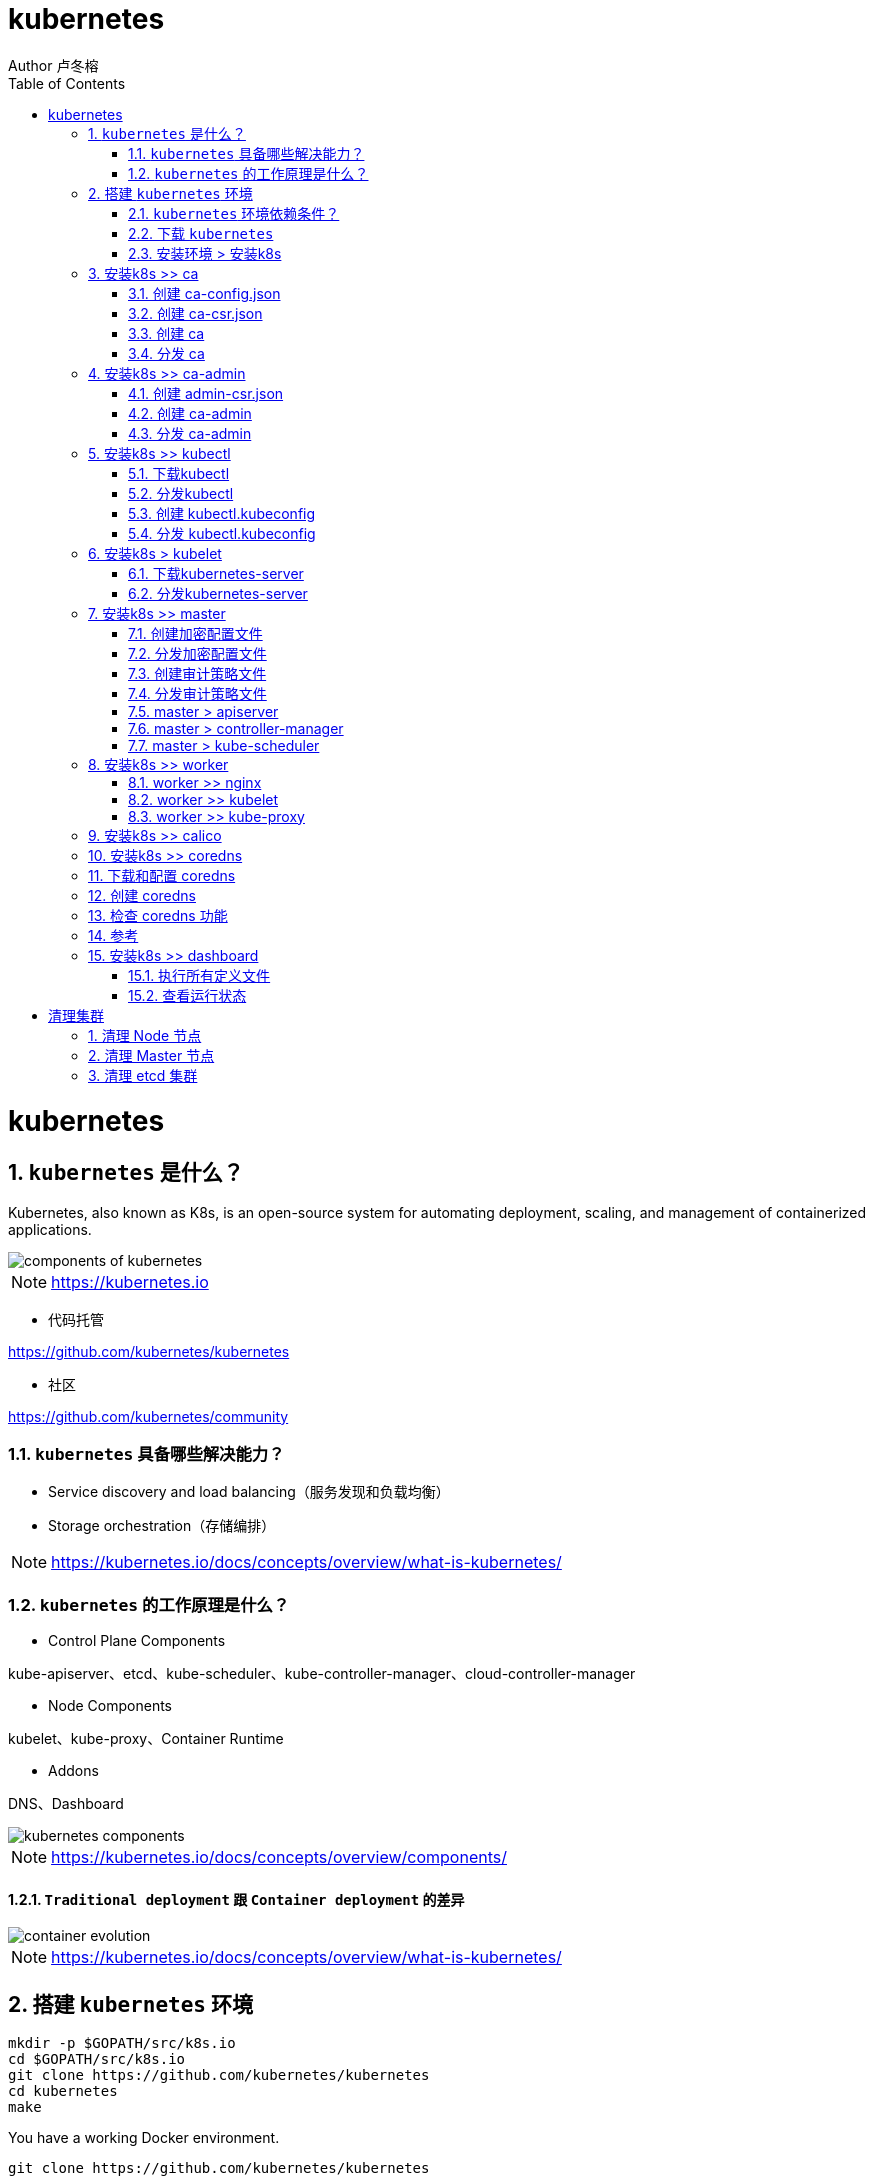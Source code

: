 = kubernetes
Author 卢冬榕
:doctype: article
:encoding: utf-8
:lang: en
:toc: left
:numbered:


= kubernetes

== `kubernetes` 是什么？

Kubernetes, also known as K8s, is an open-source system for automating deployment, scaling, and management of containerized applications.

image::./README/components-of-kubernetes.png[align="center"]

[NOTE]
====
https://kubernetes.io
====

- 代码托管

https://github.com/kubernetes/kubernetes

- 社区

https://github.com/kubernetes/community

=== `kubernetes` 具备哪些解决能力？

- Service discovery and load balancing（服务发现和负载均衡）
- Storage orchestration（存储编排）

[NOTE]
====
https://kubernetes.io/docs/concepts/overview/what-is-kubernetes/
====

=== `kubernetes` 的工作原理是什么？

- Control Plane Components

kube-apiserver、etcd、kube-scheduler、kube-controller-manager、cloud-controller-manager

- Node Components

kubelet、kube-proxy、Container Runtime

- Addons

DNS、Dashboard

image::./README/kubernetes-components.png[align="center"]

[NOTE]
====
https://kubernetes.io/docs/concepts/overview/components/
====

==== `Traditional deployment` 跟 `Container deployment` 的差异

image::./README/container_evolution.png[align="center"]

[NOTE]
====
https://kubernetes.io/docs/concepts/overview/what-is-kubernetes/
====

== 搭建 `kubernetes` 环境

```
mkdir -p $GOPATH/src/k8s.io
cd $GOPATH/src/k8s.io
git clone https://github.com/kubernetes/kubernetes
cd kubernetes
make
```

You have a working Docker environment.

```
git clone https://github.com/kubernetes/kubernetes
cd kubernetes
make quick-release
```

=== `kubernetes` 环境依赖条件？

- ansible

https://faun.pub/how-to-create-your-own-kubernetes-cluster-using-ansible-7c6b5c031a5d

==== 关闭 `os` 的 firewall

```
sudo apt-get install ufw
sudo ufw disable
```

==== 关闭 `os` 的 swap

否则kubelet 会启动失败(可以设置 kubelet 启动参数 --fail-swap-on 为 false 关闭 swap 检查)

```
swapoff -a
sed -i '/ swap / s/^\(.*\)$/#\1/g' /etc/fstab
```

==== 关闭 `os` 的 SELinux

否则 kubelet 挂载目录时可能报错 `Permission denied`

```
setenforce 0
```

==== 集群规划

[source,]
----
n31：192.168.41.31 > docker/etcd/k8s-work/k8s-master
n32：192.168.41.32 > docker/etcd/k8s-work/k8s-master
n33：192.168.41.33 > docker/etcd/k8s-work/k8s-master
n34：192.168.41.34 > docker/etcd/k8s-work
n35：192.168.41.35 > docker/etcd/k8s-work
----

==== 安装依赖软件

- 安装docker
- 安装etcd

=== 下载 `kubernetes`

image::./README/202005230951.gif[align="center"]

### 安装环境 > 安装k8s

```bash
mkdir -p /opt/n5/k8s/bin && mkdir -p /opt/n5/k8s/work
cd /opt/n5/k8s/bin
cat > k8s.environment.sh <<EOF
#!/usr/bin/bash

# 生成 EncryptionConfig 所需的加密 key
# echo $(head -c 32 /dev/urandom | base64)
export ENCRYPTION_KEY=DK7Piib1/ihpZe7uuaY+fRjlJdYS2+qEy5Ig1nvnA5c=

# 集群各机器 IP 数组
export NODE_IPS=(192.168.41.31 192.168.41.32 192.168.41.33 192.168.41.34 192.168.41.35)

# 集群各 IP 对应的主机名数组
export NODE_NAMES=(n31 n32 n33 n34 n35)

# etcd > 集群服务地址列表
export ETCD_ENDPOINTS="https://192.168.41.31:2379,https://192.168.41.32:2379,https://192.168.41.33:2379,https://192.168.41.34:2379,https://192.168.41.35:2379"

# etcd > CA证书
export ETCD_CA_CACERT="/etc/cert/n5/ca.pem"
export ETCD_CA_CACERT_KEY="/etc/cert/n5/ca-key.pem"
export ETCD_CA_CERT="/etc/cert/n5/n5.pem"
export ETCD_CA_KEY="/etc/cert/n5/n5-key.pem"

# k8s > CA证书
export K8S_CA_CN="admin"
export K8S_CA_CACERT="/etc/kubernetes/cert/ca.pem"
export K8S_CA_CACERT_KEY="/etc/kubernetes/cert/ca-key.pem"
export K8S_CA_CERT="/etc/kubernetes/cert/admin.pem"
export K8S_CA_KEY="/etc/kubernetes/cert/admin-key.pem"

# kube-apiserver 的反向代理(kube-nginx)地址端口
export KUBE_APISERVER="https://127.0.0.1:8448"

# 节点间互联网络接口名称
export IFACE="enp3s0"

# k8s
export K8S_BIN_DIR="/opt/n5/k8s/bin"

# k8s 各组件数据目录
export K8S_DIR="/opt/n5/k8s/bin/data/k8s"

## DOCKER_DIR 和 CONTAINERD_DIR 二选一
# docker 数据目录
export DOCKER_DIR="/opt/n5/k8s/bin/data/docker"

# containerd 数据目录
export CONTAINERD_DIR="/opt/n5/k8s/bin/data/containerd"

## 以下参数一般不需要修改

# TLS Bootstrapping 使用的 Token
# 可以使用命令 head -c 16 /dev/urandom | od -An -t x | tr -d ' ' 生成
BOOTSTRAP_TOKEN="41f7e4ba8b7be874fcff18bf5cf41a7c"

# 最好使用 当前未用的网段 来定义服务网段和 Pod 网段

# 服务网段，部署前路由不可达，部署后集群内路由可达(kube-proxy 保证)
SERVICE_CIDR="10.254.0.0/16"

# Pod 网段，建议 /16 段地址，部署前路由不可达，部署后集群内路由可达(flanneld 保证)
CLUSTER_CIDR="172.30.0.0/16"

# 服务端口范围 (NodePort Range)
export NODE_PORT_RANGE="30000-32767"

# kubernetes 服务 IP (一般是 SERVICE_CIDR 中第一个IP)
export CLUSTER_KUBERNETES_SVC_IP="10.254.0.1"

# 集群 DNS 服务 IP (从 SERVICE_CIDR 中预分配)
export CLUSTER_DNS_SVC_IP="10.254.0.2"

# 集群 DNS 域名（末尾不带点号）
export CLUSTER_DNS_DOMAIN="cluster.local"

# 将二进制目录加到 PATH 中
export PATH=/opt/n5/k8s/bin:$PATH
EOF
source /opt/n5/k8s/bin/k8s.environment.sh
```



## 安装k8s >> ca

### 创建 ca-config.json

```bash
cd /opt/n5/k8s/work
cat > ca-config.json <<EOF
{
  "signing": {
    "default": {
      "expiry": "87600h"
    },
    "profiles": {
      "kubernetes": {
        "usages": [
            "signing",
            "key encipherment",
            "server auth",
            "client auth"
        ],
        "expiry": "876000h"
      }
    }
  }
}
EOF
```



### 创建 ca-csr.json

```bash
cd /opt/n5/k8s/work
cat > ca-csr.json <<EOF
{
  "CN": "kubernetes-ca",
  "key": {
    "algo": "rsa",
    "size": 2048
  },
  "names": [
    {
      "C": "CN",
      "ST": "BeiJing",
      "L": "BeiJing",
      "O": "k8s",
      "OU": "opsnull"
    }
  ],
  "ca": {
    "expiry": "876000h"
 }
}
EOF
```



### 创建 ca

```bash
cd /opt/n5/k8s/work
/opt/n5/cfssl/bin/cfssl gencert -initca ca-csr.json | /opt/n5/cfssl/bin/cfssljson -bare ca
ls ca*
```



### 分发 ca

```bash
cd /opt/n5/k8s/work
source /opt/n5/k8s/bin/k8s.environment.sh
for node_ip in ${NODE_IPS[@]}
  do
    echo ">>> ${node_ip}"
    ssh root@${node_ip} "mkdir -p /etc/kubernetes/cert"
    scp ca*.pem ca-config.json root@${node_ip}:/etc/kubernetes/cert
  done
```



## 安装k8s >> ca-admin

### 创建 admin-csr.json

```bash
cd /opt/n5/k8s/work
cat > admin-csr.json <<EOF
{
  "CN": "admin",
  "hosts": [
    "127.0.0.1",
    "192.168.41.31",
    "192.168.41.32",
    "192.168.41.33",
    "192.168.41.34",
    "192.168.41.35"
  ],
  "key": {
    "algo": "rsa",
    "size": 2048
  },
  "names": [
    {
      "C": "CN",
      "ST": "BeiJing",
      "L": "BeiJing",
      "O": "system:masters",
      "OU": "opsnull"
    }
  ]
}
EOF
```



### 创建 ca-admin

```bash
cd /opt/n5/k8s/work
/opt/n5/cfssl/bin/cfssl gencert -ca=ca.pem \
  -ca-key=ca-key.pem \
  -config=ca-config.json \
  -profile=kubernetes admin-csr.json | /opt/n5/cfssl/bin/cfssljson -bare admin
ls admin*
```



### 分发 ca-admin

```bash
cd /opt/n5/k8s/work
source /opt/n5/k8s/bin/k8s.environment.sh
for node_ip in ${NODE_IPS[@]}
  do
    echo ">>> ${node_ip}"
    ssh root@${node_ip} "mkdir -p /etc/kubernetes/cert"
    scp admin*.pem admin-csr.json root@${node_ip}:/etc/kubernetes/cert
  done
```



## 安装k8s >> kubectl

### 下载kubectl

```bash
cd /opt/n5/k8s/work
wget https://dl.k8s.io/v1.16.6/kubernetes-client-linux-amd64.tar.gz
tar -xzvf kubernetes-client-linux-amd64.tar.gz
```



### 分发kubectl

```bash
cd /opt/n5/k8s/work
source /opt/n5/k8s/bin/k8s.environment.sh
for node_ip in ${NODE_IPS[@]}
  do
    echo ">>> ${node_ip}"
    ssh root@${node_ip} "[ -d ${K8S_BIN_DIR} ] && echo ok || mkdir -p ${K8S_BIN_DIR}"
    scp kubernetes/client/bin/kubectl root@${node_ip}:${K8S_BIN_DIR}
    ssh root@${node_ip} "chmod +x ${K8S_BIN_DIR}/*"
  doneF
```



### 创建 kubectl.kubeconfig

```bash
cd /opt/n5/k8s/work
source /opt/n5/k8s/bin/k8s.environment.sh

# 设置集群参数
kubectl config set-cluster kubernetes \
  --certificate-authority=${K8S_CA_CACERT} \
  --embed-certs=true \
  --server=https://${NODE_IPS[0]}:6443 \
  --kubeconfig=kubectl.kubeconfig

# 设置客户端认证参数
kubectl config set-credentials admin \
  --client-certificate=${K8S_CA_CERT} \
  --client-key=${K8S_CA_KEY} \
  --embed-certs=true \
  --kubeconfig=kubectl.kubeconfig

# 设置上下文参数
kubectl config set-context kubernetes \
  --cluster=kubernetes \
  --user=admin \
  --kubeconfig=kubectl.kubeconfig

# 设置默认上下文
kubectl config use-context kubernetes --kubeconfig=kubectl.kubeconfig
```



### 分发 kubectl.kubeconfig

```bash
cd /opt/n5/k8s/work
source /opt/n5/k8s/bin/k8s.environment.sh
for node_ip in ${NODE_IPS[@]}
  do
    echo ">>> ${node_ip}"
    ssh root@${node_ip} "mkdir -p ~/.kube"
    scp kubectl.kubeconfig root@${node_ip}:~/.kube/config
  done
```



## 安装k8s > kubelet

### 下载kubernetes-server

```bash
cd /opt/n5/k8s/work
wget https://dl.k8s.io/v1.16.6/kubernetes-server-linux-amd64.tar.gz
tar -xzvf kubernetes-server-linux-amd64.tar.gz
cd kubernetes
tar -xzvf  kubernetes-src.tar.gz
```



### 分发kubernetes-server

```bash
cd /opt/n5/k8s/work
source /opt/n5/k8s/bin/k8s.environment.sh
for node_ip in ${NODE_IPS[@]}
  do
    echo ">>> ${node_ip}"
    scp kubernetes/server/bin/{apiextensions-apiserver,kube-apiserver,kube-controller-manager,kube-proxy,kube-scheduler,kubeadm,kubectl,kubelet,mounter} root@${node_ip}:${K8S_BIN_DIR}
    ssh root@${node_ip} "chmod +x ${K8S_BIN_DIR}/*"
  done
```



## 安装k8s >> master

### 创建加密配置文件

```bash
cd /opt/n5/k8s/work
source /opt/n5/k8s/bin/k8s.environment.sh
cat > encryption-config.yaml <<EOF
kind: EncryptionConfig
apiVersion: v1
resources:
  - resources:
      - secrets
    providers:
      - aescbc:
          keys:
            - name: key1
              secret: '${ENCRYPTION_KEY}'
      - identity: {}
EOF
```



### 分发加密配置文件

```bash
cd /opt/n5/k8s/work
source /opt/n5/k8s/bin/k8s.environment.sh
for node_ip in ${NODE_IPS[@]}
  do
    echo ">>> ${node_ip}"
    ssh root@${node_ip} "[ -d /etc/kubernetes ] && echo ok || mkdir -p /etc/kubernetes"
    scp encryption-config.yaml root@${node_ip}:/etc/kubernetes
  done
```



### 创建审计策略文件

```bash
cd /opt/n5/k8s/work
source /opt/n5/k8s/bin/k8s.environment.sh
cat > audit-policy.yaml <<EOF
apiVersion: audit.k8s.io/v1beta1
kind: Policy
rules:
  # The following requests were manually identified as high-volume and low-risk, so drop them.
  - level: None
    resources:
      - group: ""
        resources:
          - endpoints
          - services
          - services/status
    users:
      - 'system:kube-proxy'
    verbs:
      - watch

  - level: None
    resources:
      - group: ""
        resources:
          - nodes
          - nodes/status
    userGroups:
      - 'system:nodes'
    verbs:
      - get

  - level: None
    namespaces:
      - kube-system
    resources:
      - group: ""
        resources:
          - endpoints
    users:
      - 'system:kube-controller-manager'
      - 'system:kube-scheduler'
      - 'system:serviceaccount:kube-system:endpoint-controller'
    verbs:
      - get
      - update

  - level: None
    resources:
      - group: ""
        resources:
          - namespaces
          - namespaces/status
          - namespaces/finalize
    users:
      - 'system:apiserver'
    verbs:
      - get

  # Don't log HPA fetching metrics.
  - level: None
    resources:
      - group: metrics.k8s.io
    users:
      - 'system:kube-controller-manager'
    verbs:
      - get
      - list

  # Don't log these read-only URLs.
  - level: None
    nonResourceURLs:
      - '/healthz*'
      - /version
      - '/swagger*'

  # Don't log events requests.
  - level: None
    resources:
      - group: ""
        resources:
          - events

  # node and pod status calls from nodes are high-volume and can be large, don't log responses
  # for expected updates from nodes
  - level: Request
    omitStages:
      - RequestReceived
    resources:
      - group: ""
        resources:
          - nodes/status
          - pods/status
    users:
      - kubelet
      - 'system:node-problem-detector'
      - 'system:serviceaccount:kube-system:node-problem-detector'
    verbs:
      - update
      - patch

  - level: Request
    omitStages:
      - RequestReceived
    resources:
      - group: ""
        resources:
          - nodes/status
          - pods/status
    userGroups:
      - 'system:nodes'
    verbs:
      - update
      - patch

  # deletecollection calls can be large, don't log responses for expected namespace deletions
  - level: Request
    omitStages:
      - RequestReceived
    users:
      - 'system:serviceaccount:kube-system:namespace-controller'
    verbs:
      - deletecollection

  # Secrets, ConfigMaps, and TokenReviews can contain sensitive & binary data,
  # so only log at the Metadata level.
  - level: Metadata
    omitStages:
      - RequestReceived
    resources:
      - group: ""
        resources:
          - secrets
          - configmaps
      - group: authentication.k8s.io
        resources:
          - tokenreviews
  # Get repsonses can be large; skip them.
  - level: Request
    omitStages:
      - RequestReceived
    resources:
      - group: ""
      - group: admissionregistration.k8s.io
      - group: apiextensions.k8s.io
      - group: apiregistration.k8s.io
      - group: apps
      - group: authentication.k8s.io
      - group: authorization.k8s.io
      - group: autoscaling
      - group: batch
      - group: certificates.k8s.io
      - group: extensions
      - group: metrics.k8s.io
      - group: networking.k8s.io
      - group: policy
      - group: rbac.authorization.k8s.io
      - group: scheduling.k8s.io
      - group: settings.k8s.io
      - group: storage.k8s.io
    verbs:
      - get
      - list
      - watch

  # Default level for known APIs
  - level: RequestResponse
    omitStages:
      - RequestReceived
    resources:
      - group: ""
      - group: admissionregistration.k8s.io
      - group: apiextensions.k8s.io
      - group: apiregistration.k8s.io
      - group: apps
      - group: authentication.k8s.io
      - group: authorization.k8s.io
      - group: autoscaling
      - group: batch
      - group: certificates.k8s.io
      - group: extensions
      - group: metrics.k8s.io
      - group: networking.k8s.io
      - group: policy
      - group: rbac.authorization.k8s.io
      - group: scheduling.k8s.io
      - group: settings.k8s.io
      - group: storage.k8s.io
      
  # Default level for all other requests.
  - level: Metadata
    omitStages:
      - RequestReceived
EOF
```



### 分发审计策略文件

```bash
cd /opt/n5/k8s/work
source /opt/n5/k8s/bin/k8s.environment.sh
for node_ip in ${NODE_IPS[@]}
  do
    echo ">>> ${node_ip}"
    ssh root@${node_ip} "[ -d /etc/kubernetes ] && echo ok || mkdir -p /etc/kubernetes"
    scp audit-policy.yaml root@${node_ip}:/etc/kubernetes/audit-policy.yaml
  done
```



### master > apiserver

#### 创建 systemd unit 模板文件

```bash
cd /opt/n5/k8s/work
source /opt/n5/k8s/bin/k8s.environment.sh
cat > kube-apiserver.service.template <<EOF
[Unit]
Description=Kubernetes API Server
Documentation=https://github.com/GoogleCloudPlatform/kubernetes
After=network.target

[Service]
WorkingDirectory=${K8S_DIR}/kube-apiserver
ExecStart=${K8S_BIN_DIR}/kube-apiserver \\
  --advertise-address=##NODE_IP## \\
  --default-not-ready-toleration-seconds=360 \\
  --default-unreachable-toleration-seconds=360 \\
  --feature-gates=DynamicAuditing=true \\
  --max-mutating-requests-inflight=2000 \\
  --max-requests-inflight=4000 \\
  --default-watch-cache-size=200 \\
  --delete-collection-workers=2 \\
  --encryption-provider-config=/etc/kubernetes/encryption-config.yaml \\
  --etcd-cafile=${ETCD_CA_CACERT} \\
  --etcd-certfile=${ETCD_CA_CERT} \\
  --etcd-keyfile=${ETCD_CA_KEY} \\
  --etcd-servers=${ETCD_ENDPOINTS} \\
  --bind-address=##NODE_IP## \\
  --secure-port=6443 \\
  --tls-cert-file=${K8S_CA_CERT} \\
  --tls-private-key-file=${K8S_CA_KEY} \\
  --insecure-port=0 \\
  --audit-dynamic-configuration \\
  --audit-log-maxage=15 \\
  --audit-log-maxbackup=3 \\
  --audit-log-maxsize=100 \\
  --audit-log-truncate-enabled \\
  --audit-log-path=${K8S_DIR}/kube-apiserver/audit.log \\
  --audit-policy-file=/etc/kubernetes/audit-policy.yaml \\
  --profiling \\
  --anonymous-auth=false \\
  --client-ca-file=${K8S_CA_CACERT} \\
  --enable-bootstrap-token-auth \\
  --requestheader-allowed-names=${K8S_CA_CN} \\
  --requestheader-client-ca-file=${K8S_CA_CACERT} \\
  --requestheader-extra-headers-prefix="X-Remote-Extra-" \\
  --requestheader-group-headers=X-Remote-Group \\
  --requestheader-username-headers=X-Remote-User \\
  --service-account-key-file=${K8S_CA_CACERT} \\
  --authorization-mode=Node,RBAC \\
  --runtime-config=api/all=true \\
  --enable-admission-plugins=NodeRestriction \\
  --allow-privileged=true \\
  --apiserver-count=3 \\
  --event-ttl=168h \\
  --kubelet-certificate-authority=${K8S_CA_CACERT} \\
  --kubelet-client-certificate=${K8S_CA_CERT} \\
  --kubelet-client-key=${K8S_CA_KEY} \\
  --kubelet-https=true \\
  --kubelet-timeout=10s \\
  --proxy-client-cert-file=${K8S_CA_CERT} \\
  --proxy-client-key-file=${K8S_CA_KEY} \\
  --service-cluster-ip-range=${SERVICE_CIDR} \\
  --service-node-port-range=${NODE_PORT_RANGE} \\
  --logtostderr=true \\
  --v=2
Restart=on-failure
RestartSec=10
Type=notify
LimitNOFILE=65536

[Install]
WantedBy=multi-user.target
EOF
```



#### 创建 systemd 文件

```bash
cd /opt/n5/k8s/work
source /opt/n5/k8s/bin/k8s.environment.sh
for (( i=0; i < 5; i++ ))
  do
    sed -e "s/##NODE_NAME##/${NODE_NAMES[i]}/" -e "s/##NODE_IP##/${NODE_IPS[i]}/" kube-apiserver.service.template > kube-apiserver-${NODE_IPS[i]}.service 
  done
ls kube-apiserver*.service
```



#### 分发 systemd 文件

```bash
cd /opt/n5/k8s/work
source /opt/n5/k8s/bin/k8s.environment.sh
for node_ip in ${NODE_IPS[@]}
  do
    echo ">>> ${node_ip}"
    scp kube-apiserver-${node_ip}.service root@${node_ip}:/etc/systemd/system/kube-apiserver.service
  done
```



#### 启动 kube-apiserver 服务

```bash
cd /opt/n5/k8s/work
source /opt/n5/k8s/bin/k8s.environment.sh
for node_ip in ${NODE_IPS[@]}
  do
    echo ">>> ${node_ip}"
    ssh root@${node_ip} "mkdir -p ${K8S_DIR}/kube-apiserver"
    ssh root@${node_ip} "systemctl daemon-reload && systemctl enable kube-apiserver && systemctl restart kube-apiserver"
  done
```



#### 检查 kube-apiserver 运行状态

```bash
cd /opt/n5/k8s/work
source /opt/n5/k8s/bin/k8s.environment.sh
for node_ip in ${NODE_IPS[@]}
  do
    echo ">>> ${node_ip}"
    ssh root@${node_ip} "systemctl status kube-apiserver |grep 'Active:'"
  done
```



#### 检查 kube-apiserver 集群状态

```
$ kubectl cluster-info
$ kubectl get all --all-namespaces
$ kubectl get componentstatuses
```



### master > controller-manager

kube-controller-manager 使用 kubeconfig 文件访问 apiserver，该文件提供了 apiserver 地址、嵌入的 CA 证书和 kube-controller-manager 证书等信息。



#### 创建 kubeconfig

```bash
cd /opt/n5/k8s/work
source /opt/n5/k8s/bin/k8s.environment.sh
kubectl config set-cluster kubernetes \
  --certificate-authority=${K8S_CA_CACERT} \
  --embed-certs=true \
  --server="https://##NODE_IP##:6443" \
  --kubeconfig=kube-controller-manager.kubeconfig

kubectl config set-credentials system:kube-controller-manager \
  --client-certificate=${K8S_CA_CERT} \
  --client-key=${K8S_CA_KEY} \
  --embed-certs=true \
  --kubeconfig=kube-controller-manager.kubeconfig

kubectl config set-context system:kube-controller-manager \
  --cluster=kubernetes \
  --user=system:kube-controller-manager \
  --kubeconfig=kube-controller-manager.kubeconfig

kubectl config use-context system:kube-controller-manager --kubeconfig=kube-controller-manager.kubeconfig
```



#### 分发 kubeconfig

```bash
cd /opt/n5/k8s/work
for node_ip in ${NODE_IPS[@]}
  do
    echo ">>> ${node_ip}"
    sed -e "s/##NODE_IP##/${node_ip}/" kube-controller-manager.kubeconfig > kube-controller-manager-${node_ip}.kubeconfig
    scp kube-controller-manager-${node_ip}.kubeconfig root@${node_ip}:/etc/kubernetes/kube-controller-manager.kubeconfig
  done
```



#### 创建systemd unit 模板文件

```bash
cd /opt/n5/k8s/work
source /opt/n5/k8s/bin/k8s.environment.sh
cat > kube-controller-manager.service.template <<EOF
[Unit]
Description=Kubernetes Controller Manager
Documentation=https://github.com/GoogleCloudPlatform/kubernetes

[Service]
WorkingDirectory=${K8S_DIR}/kube-controller-manager
ExecStart=${K8S_BIN_DIR}/kube-controller-manager \\
  --profiling \\
  --cluster-name=kubernetes \\
  --controllers=*,bootstrapsigner,tokencleaner \\
  --kube-api-qps=1000 \\
  --kube-api-burst=2000 \\
  --leader-elect \\
  --use-service-account-credentials\\
  --concurrent-service-syncs=2 \\
  --bind-address=##NODE_IP## \\
  --secure-port=10252 \\
  --tls-cert-file=${K8S_CA_CERT} \\
  --tls-private-key-file=${K8S_CA_KEY} \\
  --port=0 \\
  --authentication-kubeconfig=/etc/kubernetes/kube-controller-manager.kubeconfig \\
  --client-ca-file=/etc/kubernetes/cert/ca.pem \\
  --requestheader-allowed-names="aggregator" \\
  --requestheader-client-ca-file=${K8S_CA_CACERT} \\
  --requestheader-extra-headers-prefix="X-Remote-Extra-" \\
  --requestheader-group-headers=X-Remote-Group \\
  --requestheader-username-headers=X-Remote-User \\
  --authorization-kubeconfig=/etc/kubernetes/kube-controller-manager.kubeconfig \\
  --cluster-signing-cert-file=${K8S_CA_CACERT} \\
  --cluster-signing-key-file=${K8S_CA_CACERT_KEY} \\
  --experimental-cluster-signing-duration=876000h \\
  --horizontal-pod-autoscaler-sync-period=10s \\
  --concurrent-deployment-syncs=10 \\
  --concurrent-gc-syncs=30 \\
  --node-cidr-mask-size=24 \\
  --service-cluster-ip-range=${SERVICE_CIDR} \\
  --pod-eviction-timeout=6m \\
  --terminated-pod-gc-threshold=10000 \\
  --root-ca-file=${K8S_CA_CACERT} \\
  --service-account-private-key-file=${K8S_CA_CACERT_KEY} \\
  --kubeconfig=/etc/kubernetes/kube-controller-manager.kubeconfig \\
  --logtostderr=true \\
  --v=2
Restart=on-failure
RestartSec=5

[Install]
WantedBy=multi-user.target
EOF
```



#### 创建systemd文件

```bash
cd /opt/n5/k8s/work
source /opt/n5/k8s/bin/k8s.environment.sh
for (( i=0; i < 5; i++ ))
  do
    sed -e "s/##NODE_NAME##/${NODE_NAMES[i]}/" -e "s/##NODE_IP##/${NODE_IPS[i]}/" kube-controller-manager.service.template > kube-controller-manager-${NODE_IPS[i]}.service 
  done
ls kube-controller-manager*.service
```



#### 分发systemd文件

```bash
cd /opt/n5/k8s/work
source /opt/n5/k8s/bin/k8s.environment.sh
for node_ip in ${NODE_IPS[@]}
  do
    echo ">>> ${node_ip}"
    scp kube-controller-manager-${node_ip}.service root@${node_ip}:/etc/systemd/system/kube-controller-manager.service
  done
```



#### 启动 kube-controller-manager 服务

```bash
cd /opt/n5/k8s/work
source /opt/n5/k8s/bin/k8s.environment.sh
for node_ip in ${NODE_IPS[@]}
  do
    echo ">>> ${node_ip}"
    ssh root@${node_ip} "mkdir -p ${K8S_DIR}/kube-controller-manager"
    ssh root@${node_ip} "systemctl daemon-reload && systemctl enable kube-controller-manager && systemctl restart kube-controller-manager"
  done
```



#### 检查 kube-controller-manager 运行状态

```bash
cd /opt/n5/k8s/work
source /opt/n5/k8s/bin/k8s.environment.sh
for node_ip in ${NODE_IPS[@]}
  do
    echo ">>> ${node_ip}"
    ssh root@${node_ip} "systemctl status kube-controller-manager|grep Active"
  done
```



```bash
$ curl -s --cacert ${K8S_CA_CACERT} --cert ${K8S_CA_CERT} --key ${K8S_CA_KEY} https://192.168.41.31:10252/metrics |head
```



#### 查看当前的 leader

``` bash
$ kubectl get endpoints kube-controller-manager --namespace=kube-system  -o yaml
```



### master > kube-scheduler

#### 创建 kubeconfig

```bash
cd /opt/n5/k8s/work
source /opt/n5/k8s/bin/k8s.environment.sh
kubectl config set-cluster kubernetes \
  --certificate-authority=${K8S_CA_CACERT} \
  --embed-certs=true \
  --server="https://##NODE_IP##:6443" \
  --kubeconfig=kube-scheduler.kubeconfig

kubectl config set-credentials system:kube-scheduler \
  --client-certificate=${K8S_CA_CERT} \
  --client-key=${K8S_CA_KEY} \
  --embed-certs=true \
  --kubeconfig=kube-scheduler.kubeconfig

kubectl config set-context system:kube-scheduler \
  --cluster=kubernetes \
  --user=system:kube-scheduler \
  --kubeconfig=kube-scheduler.kubeconfig

kubectl config use-context system:kube-scheduler --kubeconfig=kube-scheduler.kubeconfig
```



#### 分发 kubeconfig

```bash
cd /opt/n5/k8s/work
source /opt/n5/k8s/bin/k8s.environment.sh
for node_ip in ${NODE_IPS[@]}
  do
    echo ">>> ${node_ip}"
    sed -e "s/##NODE_IP##/${node_ip}/" kube-scheduler.kubeconfig > kube-scheduler-${node_ip}.kubeconfig
    scp kube-scheduler-${node_ip}.kubeconfig root@${node_ip}:/etc/kubernetes/kube-scheduler.kubeconfig
  done
```



#### 创建 kube-scheduler 配置模板文件

```bash
cd /opt/n5/k8s/work
cat >kube-scheduler.yaml.template <<EOF
apiVersion: kubescheduler.config.k8s.io/v1alpha1
kind: KubeSchedulerConfiguration
bindTimeoutSeconds: 600
clientConnection:
  burst: 200
  kubeconfig: "/etc/kubernetes/kube-scheduler.kubeconfig"
  qps: 100
enableContentionProfiling: false
enableProfiling: true
hardPodAffinitySymmetricWeight: 1
healthzBindAddress: ##NODE_IP##:10251
leaderElection:
  leaderElect: true
metricsBindAddress: ##NODE_IP##:10251
EOF
```



#### 创建 kube-scheduler 配置文件

```bash
cd /opt/n5/k8s/work
source /opt/n5/k8s/bin/k8s.environment.sh
for (( i=0; i < 5; i++ ))
  do
    sed -e "s/##NODE_NAME##/${NODE_NAMES[i]}/" -e "s/##NODE_IP##/${NODE_IPS[i]}/" kube-scheduler.yaml.template > kube-scheduler-${NODE_IPS[i]}.yaml
  done
ls kube-scheduler*.yaml
```



#### 分发 kube-scheduler 配置文件

```bash
cd /opt/n5/k8s/work
source /opt/n5/k8s/bin/k8s.environment.sh
for node_ip in ${NODE_IPS[@]}
  do
    echo ">>> ${node_ip}"
    scp kube-scheduler-${node_ip}.yaml root@${node_ip}:/etc/kubernetes/kube-scheduler.yaml
  done
```



#### 创建systemd unit 模板文件

```bash
cd /opt/n5/k8s/work
source /opt/n5/k8s/bin/k8s.environment.sh
cat > kube-scheduler.service.template <<EOF
[Unit]
Description=Kubernetes Scheduler
Documentation=https://github.com/GoogleCloudPlatform/kubernetes

[Service]
WorkingDirectory=${K8S_DIR}/kube-scheduler
ExecStart=${K8S_BIN_DIR}/kube-scheduler \\
  --config=/etc/kubernetes/kube-scheduler.yaml \\
  --bind-address=##NODE_IP## \\
  --secure-port=10259 \\
  --port=0 \\
  --tls-cert-file=${K8S_CA_CERT} \\
  --tls-private-key-file=${K8S_CA_KEY} \\
  --authentication-kubeconfig=/etc/kubernetes/kube-scheduler.kubeconfig \\
  --client-ca-file=/etc/kubernetes/cert/ca.pem \\
  --requestheader-allowed-names="" \\
  --requestheader-client-ca-file=${K8S_CA_CACERT} \\
  --requestheader-extra-headers-prefix="X-Remote-Extra-" \\
  --requestheader-group-headers=X-Remote-Group \\
  --requestheader-username-headers=X-Remote-User \\
  --authorization-kubeconfig=/etc/kubernetes/kube-scheduler.kubeconfig \\
  --logtostderr=true \\
  --v=2
Restart=always
RestartSec=5
StartLimitInterval=0

[Install]
WantedBy=multi-user.target
EOF
```



#### 创建systemd文件

```bash
cd /opt/n5/k8s/work
source /opt/n5/k8s/bin/k8s.environment.sh
for (( i=0; i < 5; i++ ))
  do
    sed -e "s/##NODE_NAME##/${NODE_NAMES[i]}/" -e "s/##NODE_IP##/${NODE_IPS[i]}/" kube-scheduler.service.template > kube-scheduler-${NODE_IPS[i]}.service 
  done
ls kube-scheduler*.service
```



#### 分发systemd文件

```bash
cd /opt/n5/k8s/work
source /opt/n5/k8s/bin/k8s.environment.sh
for node_ip in ${NODE_IPS[@]}
  do
    echo ">>> ${node_ip}"
    scp kube-scheduler-${node_ip}.service root@${node_ip}:/etc/systemd/system/kube-scheduler.service
  done
```



#### 启动 kube-scheduler 服务

```bash
cd /opt/n5/k8s/work
source /opt/n5/k8s/bin/k8s.environment.sh
for node_ip in ${NODE_IPS[@]}
  do
    echo ">>> ${node_ip}"
    ssh root@${node_ip} "mkdir -p ${K8S_DIR}/kube-scheduler"
    ssh root@${node_ip} "systemctl daemon-reload && systemctl enable kube-scheduler && systemctl restart kube-scheduler"
  done
```



#### 检查 kube-scheduler 运行状态

```bash
cd /opt/n5/k8s/work
source /opt/n5/k8s/bin/k8s.environment.sh
for node_ip in ${NODE_IPS[@]}
  do
    echo ">>> ${node_ip}"
    ssh root@${node_ip} "systemctl status kube-scheduler|grep Active"
  done
```



curl -s http://172.27.138.251:10251/metrics |head



查看当前的 leader

```bash
kubectl get endpoints kube-scheduler --namespace=kube-system  -o yaml
```



## 安装k8s >> worker



### worker >> nginx

```bash
cd /opt/n5/k8s/work
wget http://nginx.org/download/nginx-1.15.3.tar.gz
tar -xzvf nginx-1.15.3.tar.gz
```



```bash
cd /opt/n5/k8s/work/nginx-1.15.3
mkdir nginx-prefix
apt-get install -y gcc make
./configure --with-stream --without-http --prefix=$(pwd)/nginx-prefix --without-http_uwsgi_module --without-http_scgi_module --without-http_fastcgi_module
```



```bash
cd /opt/n5/k8s/work/nginx-1.15.3
make && make install
```



```bash
cd /opt/n5/k8s/work/nginx-1.15.3
./nginx-prefix/sbin/nginx -v
```



```bash
for node_ip in ${NODE_IPS[@]}
  do
    echo ">>> ${node_ip}"
    ssh root@${node_ip} "mkdir -p /opt/n5/nginx/bin/{conf,logs,sbin}"
    scp /opt/n5/k8s/work/nginx-1.15.3/nginx-prefix/sbin/nginx  root@${node_ip}:/opt/n5/nginx/bin/sbin
    ssh root@${node_ip} "chmod a+x /opt/n5/nginx/bin/sbin/*"
  done
```



```bash
cat > nginx.conf << \EOF
worker_processes 1;

events {
    worker_connections  1024;
}

stream {
    upstream backend {
        hash $remote_addr consistent;
        server 192.168.41.31:6443        max_fails=3 fail_timeout=30s;
        server 192.168.41.32:6443        max_fails=3 fail_timeout=30s;
        server 192.168.41.33:6443        max_fails=3 fail_timeout=30s;
    }

    server {
        listen 127.0.0.1:8448;
        proxy_connect_timeout 1s;
        proxy_pass backend;
    }
}
EOF
```



```bash
for node_ip in ${NODE_IPS[@]}
  do
    echo ">>> ${node_ip}"
    scp nginx.conf  root@${node_ip}:/opt/n5/nginx/bin/conf/nginx.conf
  done
```



```bash
cat > nginx.service <<EOF
[Unit]
Description=kube-apiserver nginx proxy
After=network.target
After=network-online.target
Wants=network-online.target

[Service]
Type=forking
ExecStartPre=/opt/n5/nginx/bin/sbin/nginx -c /opt/n5/nginx/bin/conf/nginx.conf -p /opt/n5/nginx/bin -t
ExecStart=/opt/n5/nginx/bin/sbin/nginx -c /opt/n5/nginx/bin/conf/nginx.conf -p /opt/n5/nginx/bin
ExecReload=/opt/n5/nginx/bin/sbin/nginx -c /opt/n5/nginx/bin/conf/nginx.conf -p /opt/n5/nginx/bin -s reload
PrivateTmp=true
Restart=always
RestartSec=5
StartLimitInterval=0
LimitNOFILE=65536

[Install]
WantedBy=multi-user.target
EOF
```



```bash
for node_ip in ${NODE_IPS[@]}
  do
    echo ">>> ${node_ip}"
    scp nginx.service  root@${node_ip}:/etc/systemd/system/
  done
```



```bash
for node_ip in ${NODE_IPS[@]}
  do
    echo ">>> ${node_ip}"
    ssh root@${node_ip} "systemctl daemon-reload && systemctl enable nginx && systemctl restart nginx"
  done
```



```bash
for node_ip in ${NODE_IPS[@]}
  do
    echo ">>> ${node_ip}"
    ssh root@${node_ip} "systemctl status nginx |grep 'Active:'"
  done
```



### worker >> kubelet

kubelet 运行在每个 worker 节点上，接收 kube-apiserver 发送的请求，管理 Pod 容器，执行交互式命令，如 exec、run、logs 等。



#### 创建 kubelet-bootstrap.kubeconfig

```bash
cd /opt/n5/k8s/work
for node_name in ${NODE_NAMES[@]}
  do
    echo ">>> ${node_name}"

    # 创建 token
    export BOOTSTRAP_TOKEN=$(kubeadm token create \
      --description kubelet-bootstrap-token \
      --groups system:bootstrappers:${node_name} \
      --kubeconfig ~/.kube/config)

    # 设置集群参数
    kubectl config set-cluster kubernetes \
      --certificate-authority=${K8S_CA_CACERT} \
      --embed-certs=true \
      --server=${KUBE_APISERVER} \
      --kubeconfig=kubelet-bootstrap-${node_name}.kubeconfig

    # 设置客户端认证参数
    kubectl config set-credentials kubelet-bootstrap \
      --token=${BOOTSTRAP_TOKEN} \
      --kubeconfig=kubelet-bootstrap-${node_name}.kubeconfig

    # 设置上下文参数
    kubectl config set-context default \
      --cluster=kubernetes \
      --user=kubelet-bootstrap \
      --kubeconfig=kubelet-bootstrap-${node_name}.kubeconfig

    # 设置默认上下文
    kubectl config use-context default --kubeconfig=kubelet-bootstrap-${node_name}.kubeconfig
  done
```



#### 分发 kubelet-bootstrap.kubeconfig

```bash
cd /opt/n5/k8s/work
for node_name in ${NODE_NAMES[@]}
  do
    echo ">>> ${node_name}"
    scp kubelet-bootstrap-${node_name}.kubeconfig root@${node_name}:/etc/kubernetes/kubelet-bootstrap.kubeconfig
  done
```



#### 创建 kubelet 参数配置文件

```bash
cd /opt/n5/k8s/work
cat > kubelet-config.yaml.template <<EOF
kind: KubeletConfiguration
apiVersion: kubelet.config.k8s.io/v1beta1
address: "##NODE_IP##"
staticPodPath: ""
syncFrequency: 1m
fileCheckFrequency: 20s
httpCheckFrequency: 20s
staticPodURL: ""
port: 10250
readOnlyPort: 0
rotateCertificates: true
serverTLSBootstrap: true
authentication:
  anonymous:
    enabled: false
  webhook:
    enabled: true
  x509:
    clientCAFile: "${K8S_CA_CACERT}"
authorization:
  mode: Webhook
registryPullQPS: 0
registryBurst: 20
eventRecordQPS: 0
eventBurst: 20
enableDebuggingHandlers: true
enableContentionProfiling: true
healthzPort: 10248
healthzBindAddress: "##NODE_IP##"
clusterDomain: "${CLUSTER_DNS_DOMAIN}"
clusterDNS:
  - "${CLUSTER_DNS_SVC_IP}"
nodeStatusUpdateFrequency: 10s
nodeStatusReportFrequency: 1m
imageMinimumGCAge: 2m
imageGCHighThresholdPercent: 85
imageGCLowThresholdPercent: 80
volumeStatsAggPeriod: 1m
kubeletCgroups: ""
systemCgroups: ""
cgroupRoot: ""
cgroupsPerQOS: true
cgroupDriver: cgroupfs
runtimeRequestTimeout: 10m
hairpinMode: promiscuous-bridge
maxPods: 220
podCIDR: "${CLUSTER_CIDR}"
podPidsLimit: -1
resolvConf: /etc/resolv.conf
maxOpenFiles: 1000000
kubeAPIQPS: 1000
kubeAPIBurst: 2000
serializeImagePulls: false
evictionHard:
  memory.available:  "100Mi"
  nodefs.available:  "10%"
  nodefs.inodesFree: "5%"
  imagefs.available: "15%"
evictionSoft: {}
enableControllerAttachDetach: true
failSwapOn: true
containerLogMaxSize: 20Mi
containerLogMaxFiles: 10
systemReserved: {}
kubeReserved: {}
systemReservedCgroup: ""
kubeReservedCgroup: ""
enforceNodeAllocatable: ["pods"]
EOF
```



#### 分发 kubelet 参数配置文件

```bash
cd /opt/n5/k8s/work
source /opt/n5/k8s/bin/environment.sh
for node_ip in ${NODE_IPS[@]}
  do 
    echo ">>> ${node_ip}"
    sed -e "s/##NODE_IP##/${node_ip}/" kubelet-config.yaml.template > kubelet-config-${node_ip}.yaml.template
    scp kubelet-config-${node_ip}.yaml.template root@${node_ip}:/etc/kubernetes/kubelet-config.yaml
  done
```



#### 创建systemd unit 模板文件

```bash
cd /opt/n5/k8s/work
source /opt/n5/k8s/bin/environment.sh
cat > kubelet.service.template <<EOF
[Unit]
Description=Kubernetes Kubelet
Documentation=https://github.com/GoogleCloudPlatform/kubernetes
After=containerd.service
Requires=containerd.service

[Service]
WorkingDirectory=${K8S_DIR}/kubelet
ExecStart=${K8S_BIN_DIR}/kubelet \\
  --bootstrap-kubeconfig=/etc/kubernetes/kubelet-bootstrap.kubeconfig \\
  --cert-dir=/etc/kubernetes/cert \\
  --root-dir=${K8S_DIR}/kubelet \\
  --kubeconfig=/etc/kubernetes/kubelet.kubeconfig \\
  --config=/etc/kubernetes/kubelet-config.yaml \\
  --hostname-override=##NODE_NAME## \\
  --image-pull-progress-deadline=15m \\
  --volume-plugin-dir=${K8S_DIR}/kubelet/kubelet-plugins/volume/exec/ \\
  --logtostderr=true \\
  --v=2
Restart=always
RestartSec=5
StartLimitInterval=0

[Install]
WantedBy=multi-user.target
EOF
```



#### 创建 systemd unit 文件

```bash
cd /opt/n5/k8s/work
source /opt/n5/k8s/bin/environment.sh
for node_name in ${NODE_NAMES[@]}
  do 
    echo ">>> ${node_name}"
    sed -e "s/##NODE_NAME##/${node_name}/" kubelet.service.template > kubelet-${node_name}.service
  done
```



#### 分发 systemd unit 文件

```bash
cd /opt/n5/k8s/work
source /opt/n5/k8s/bin/environment.sh
for node_name in ${NODE_NAMES[@]}
  do 
    echo ">>> ${node_name}"
    scp kubelet-${node_name}.service root@${node_name}:/etc/systemd/system/kubelet.service
  done
```



#### 授予 kube-apiserver 访问 kubelet API 的权限

```bash
kubectl create clusterrolebinding kube-apiserver:kubelet-apis --clusterrole=system:kubelet-api-admin --user admin
```



#### kubelet 向 kube-apiserver 发送证书签名请求 (CSR)

默认情况下，这个 user 和 group 没有创建 CSR 的权限，kubelet 启动失败。所以事先创建一个 clusterrolebinding，将 group system:bootstrappers 和 clusterrole system:node-bootstrapper 绑定

```bash
sudo journalctl -u kubelet -a |grep -A 2 'certificatesigningrequests'
kubectl create clusterrolebinding kubelet-bootstrap --clusterrole=system:node-bootstrapper --group=system:bootstrappers
```



#### approve CSR 请求，生成 kubelet client 证书

```bash
cd /opt/n5/k8s/work
cat > csr-crb.yaml <<EOF
 # Approve all CSRs for the group "system:bootstrappers"
 kind: ClusterRoleBinding
 apiVersion: rbac.authorization.k8s.io/v1
 metadata:
   name: auto-approve-csrs-for-group
 subjects:
 - kind: Group
   name: system:bootstrappers
   apiGroup: rbac.authorization.k8s.io
 roleRef:
   kind: ClusterRole
   name: system:certificates.k8s.io:certificatesigningrequests:nodeclient
   apiGroup: rbac.authorization.k8s.io
---
 # To let a node of the group "system:nodes" renew its own credentials
 kind: ClusterRoleBinding
 apiVersion: rbac.authorization.k8s.io/v1
 metadata:
   name: node-client-cert-renewal
 subjects:
 - kind: Group
   name: system:nodes
   apiGroup: rbac.authorization.k8s.io
 roleRef:
   kind: ClusterRole
   name: system:certificates.k8s.io:certificatesigningrequests:selfnodeclient
   apiGroup: rbac.authorization.k8s.io
---
# A ClusterRole which instructs the CSR approver to approve a node requesting a
# serving cert matching its client cert.
kind: ClusterRole
apiVersion: rbac.authorization.k8s.io/v1
metadata:
  name: approve-node-server-renewal-csr
rules:
- apiGroups: ["certificates.k8s.io"]
  resources: ["certificatesigningrequests/selfnodeserver"]
  verbs: ["create"]
---
 # To let a node of the group "system:nodes" renew its own server credentials
 kind: ClusterRoleBinding
 apiVersion: rbac.authorization.k8s.io/v1
 metadata:
   name: node-server-cert-renewal
 subjects:
 - kind: Group
   name: system:nodes
   apiGroup: rbac.authorization.k8s.io
 roleRef:
   kind: ClusterRole
   name: approve-node-server-renewal-csr
   apiGroup: rbac.authorization.k8s.io
EOF
kubectl apply -f csr-crb.yaml
```



#### 启动 kubelet 服务

```bash
cd /opt/n5/k8s/work
for node_ip in ${NODE_IPS[@]}
  do
    echo ">>> ${node_ip}"
    ssh root@${node_ip} "mkdir -p ${K8S_DIR}/kubelet/kubelet-plugins/volume/exec/"
    ssh root@${node_ip} "swapoff -a"
    ssh root@${node_ip} "systemctl daemon-reload && systemctl enable kubelet && systemctl restart kubelet"
  done
```

failed to run Kubelet: running with swap on is not supported, please disable swap! or 



```bash
journalctl -u kubelet
journalctl -u kubelet  -f
journalctl --since 22:40 --until now
journalctl --since "2020-05-24 08:50" --until "2020-05-24 03:00"
journalctl  -b -u httpd.service  -o json-pretty
```



```bash
cd /opt/n5/k8s/work
for node_ip in ${NODE_IPS[@]}
  do
    echo ">>> ${node_ip}"
    ssh root@${node_ip} "systemctl status kubelet|grep Active"
  done
```





#### 查看 kubelet 情况

```bash
kubectl get csr
# 手动 approve
kubectl get csr | grep Pending | awk '{print $1}' | xargs kubectl certificate approve
ls -l /etc/kubernetes/cert/kubelet-client-*
```

image::./README/202005230953.gif[align="center"]

```bash
kubectl get node
```

image::./README/202005230954.gif[align="center"]

### worker >> kube-proxy

#### 创建 kubeconfig 文件

```bash
cd /opt/n5/k8s/work
kubectl config set-cluster kubernetes \
  --certificate-authority=${K8S_CA_CACERT} \
  --embed-certs=true \
  --server=${KUBE_APISERVER} \
  --kubeconfig=kube-proxy.kubeconfig

kubectl config set-credentials kube-proxy \
  --client-certificate=${K8S_CA_CERT} \
  --client-key=${K8S_CA_KEY} \
  --embed-certs=true \
  --kubeconfig=kube-proxy.kubeconfig

kubectl config set-context default \
  --cluster=kubernetes \
  --user=kube-proxy \
  --kubeconfig=kube-proxy.kubeconfig

kubectl config use-context default --kubeconfig=kube-proxy.kubeconfig
```



#### 分发 kubeconfig 文件

```bash
cd /opt/n5/k8s/work
for node_name in ${NODE_NAMES[@]}
  do
    echo ">>> ${node_name}"
    scp kube-proxy.kubeconfig root@${node_name}:/etc/kubernetes/
  done
```



#### 创建 kube-proxy 配置文件

```bash
cd /opt/n5/k8s/work
cat > kube-proxy-config.yaml.template <<EOF
kind: KubeProxyConfiguration
apiVersion: kubeproxy.config.k8s.io/v1alpha1
clientConnection:
  burst: 200
  kubeconfig: "/etc/kubernetes/kube-proxy.kubeconfig"
  qps: 100
bindAddress: ##NODE_IP##
healthzBindAddress: ##NODE_IP##:10256
metricsBindAddress: ##NODE_IP##:10249
enableProfiling: true
clusterCIDR: ${CLUSTER_CIDR}
hostnameOverride: ##NODE_NAME##
mode: "ipvs"
portRange: ""
iptables:
  masqueradeAll: false
ipvs:
  scheduler: rr
  excludeCIDRs: []
EOF
```



#### 分发 kube-proxy 配置文件

```bash
cd /opt/n5/k8s/work
for (( i=0; i < 5; i++ ))
  do 
    echo ">>> ${NODE_NAMES[i]}"
    sed -e "s/##NODE_NAME##/${NODE_NAMES[i]}/" -e "s/##NODE_IP##/${NODE_IPS[i]}/" kube-proxy-config.yaml.template > kube-proxy-config-${NODE_NAMES[i]}.yaml.template
    scp kube-proxy-config-${NODE_NAMES[i]}.yaml.template root@${NODE_NAMES[i]}:/etc/kubernetes/kube-proxy-config.yaml
  done
```



#### 创建 systemd unit 模板文件

```bash
cd /opt/n5/k8s/work
cat > kube-proxy.service <<EOF
[Unit]
Description=Kubernetes Kube-Proxy Server
Documentation=https://github.com/GoogleCloudPlatform/kubernetes
After=network.target

[Service]
WorkingDirectory=${K8S_DIR}/kube-proxy
ExecStart=${K8S_BIN_DIR}/kube-proxy \\
  --config=/etc/kubernetes/kube-proxy-config.yaml \\
  --logtostderr=true \\
  --v=2
Restart=on-failure
RestartSec=5
LimitNOFILE=65536

[Install]
WantedBy=multi-user.target
EOF
```



#### 分发 systemd unit 文件

```bash
cd /opt/n5/k8s/work
for node_name in ${NODE_NAMES[@]}
  do 
    echo ">>> ${node_name}"
    scp kube-proxy.service root@${node_name}:/etc/systemd/system/
  done
```



#### 启动 kube-proxy 服务

``` bash
cd /opt/n5/k8s/work
for node_ip in ${NODE_IPS[@]}
  do
    echo ">>> ${node_ip}"
    ssh root@${node_ip} "mkdir -p ${K8S_DIR}/kube-proxy"
    ssh root@${node_ip} "modprobe ip_vs_rr"
    ssh root@${node_ip} "systemctl daemon-reload && systemctl enable kube-proxy && systemctl restart kube-proxy"
  done
```



#### 检查启动结果

``` bash
cd /opt/n5/k8s/work
for node_ip in ${NODE_IPS[@]}
  do
    echo ">>> ${node_ip}"
    ssh root@${node_ip} "systemctl status kube-proxy|grep Active"
  done
```



#### 查看监听端口

```bash
sudo netstat -lnpt|grep kube-prox
```



#### 查看 ipvs 路由规则

```bash
for node_ip in ${NODE_IPS[@]}
  do
    echo ">>> ${node_ip}"
    ssh root@${node_ip} "ipvsadm -ln"
  done
```



## 安装k8s >> calico



```bash
cd /opt/n5/k8s/work
curl https://docs.projectcalico.org/manifests/calico.yaml -O
```



修改配置：

``` bash
$ cp calico.yaml calico.yaml.orig
$ diff calico.yaml.orig calico.yaml
630c630,632
<               value: "192.168.0.0/16"
---
>               value: "172.30.0.0/16"
>             - name: IP_AUTODETECTION_METHOD
>               value: "interface=eth.*"
699c701
<             path: /opt/cni/bin
---
>             path: /opt/k8s/bin
```

+ 将 Pod 网段地址修改为 `172.30.0.0/16`;
+ calico 自动探查互联网卡，如果有多快网卡，则可以配置用于互联的网络接口命名正则表达式，如上面的 `eth.*`(根据自己服务器的网络接口名修改)；

kubectl apply -f  calico.yaml





```bash
kubectl get pods -n kube-system -o wide
watch kubectl get pods --all-namespaces
watch kubectl get pods --all-namespaces
kubectl get nodes -o wide
```



## 安装k8s >> coredns

## 下载和配置 coredns

``` bash
cd /opt/n5/k8s/work
git clone https://github.com/coredns/deployment.git
mv deployment coredns-deployment
```


## 创建 coredns

``` bash
cd /opt/k8s/work/coredns-deployment/kubernetes
source /opt/k8s/bin/environment.sh
./deploy.sh -i ${CLUSTER_DNS_SVC_IP} -d ${CLUSTER_DNS_DOMAIN} | kubectl apply -f -
```

## 检查 coredns 功能

``` bash
$ kubectl get all -n kube-system -l k8s-app=kube-dns
NAME                          READY   STATUS    RESTARTS   AGE
pod/coredns-76b74f549-cwm8d   1/1     Running   0          62s

NAME               TYPE        CLUSTER-IP   EXTERNAL-IP   PORT(S)                  AGE
service/kube-dns   ClusterIP   10.254.0.2   <none>        53/UDP,53/TCP,9153/TCP   62s

NAME                      READY   UP-TO-DATE   AVAILABLE   AGE
deployment.apps/coredns   1/1     1            1           62s

NAME                                DESIRED   CURRENT   READY   AGE
replicaset.apps/coredns-76b74f549   1         1         1       62s
```

新建一个 Deployment：

``` bash
cd /opt/k8s/work
cat > my-nginx.yaml <<EOF
apiVersion: apps/v1
kind: Deployment
metadata:
  name: my-nginx
spec:
  replicas: 2
  selector:
    matchLabels:
      run: my-nginx
  template:
    metadata:
      labels:
        run: my-nginx
    spec:
      containers:
      - name: my-nginx
        image: nginx:1.7.9
        ports:
        - containerPort: 80
EOF
kubectl create -f my-nginx.yaml
```

export 该 Deployment, 生成 `my-nginx` 服务：

``` bash
$ kubectl expose deploy my-nginx
service "my-nginx" exposed

$ kubectl get services my-nginx -o wide
NAME       TYPE        CLUSTER-IP      EXTERNAL-IP   PORT(S)   AGE   SELECTOR
my-nginx   ClusterIP   10.254.67.218   <none>        80/TCP    5s    run=my-nginx
```

创建另一个 Pod，查看 `/etc/resolv.conf` 是否包含 `kubelet` 配置的 `--cluster-dns` 和 `--cluster-domain`，是否能够将服务 `my-nginx` 解析到上面显示的 Cluster IP `10.254.40.167`

``` bash
cd /opt/k8s/work
cat > dnsutils-ds.yml <<EOF
apiVersion: v1
kind: Service
metadata:
  name: dnsutils-ds
  labels:
    app: dnsutils-ds
spec:
  type: NodePort
  selector:
    app: dnsutils-ds
  ports:
  - name: http
    port: 80
    targetPort: 80
---
apiVersion: apps/v1
kind: DaemonSet
metadata:
  name: dnsutils-ds
  labels:
    addonmanager.kubernetes.io/mode: Reconcile
spec:
  selector:
    matchLabels:
      app: dnsutils-ds
  template:
    metadata:
      labels:
        app: dnsutils-ds
    spec:
      containers:
      - name: my-dnsutils
        image: tutum/dnsutils:latest
        command:
          - sleep
          - "3600"
        ports:
        - containerPort: 80
EOF
kubectl create -f dnsutils-ds.yml
```

``` bash
$ kubectl get pods -lapp=dnsutils-ds -o wide 
NAME                READY   STATUS    RESTARTS   AGE   IP               NODE              NOMINATED NODE   READINESS GATES
dnsutils-ds-7h9np   1/1     Running   0          69s   172.30.244.3     zhangjun-k8s-01   <none>           <none>
dnsutils-ds-fthdl   1/1     Running   0          69s   172.30.82.131    zhangjun-k8s-02   <none>           <none>
dnsutils-ds-w69zp   1/1     Running   0          69s   172.30.184.132   zhangjun-k8s-03   <none>           <none>
```

``` bash
$ kubectl -it exec dnsutils-ds-7h9np  cat /etc/resolv.conf
search default.svc.cluster.local svc.cluster.local cluster.local 4pd.io
nameserver 10.254.0.2
options ndots:5
```

``` bash
$ kubectl -it exec dnsutils-ds-7h9np nslookup kubernetes
Server:         10.254.0.2
Address:        10.254.0.2#53

Name:   kubernetes.default.svc.cluster.local
Address: 10.254.0.1
```

``` bash
$ kubectl -it exec dnsutils-ds-7h9np nslookup www.baidu.com
Server:         10.254.0.2
Address:        10.254.0.2#53

Non-authoritative answer:
*** Can't find www.baidu.com: No answer
```

``` bash
$ kubectl -it exec dnsutils-ds-7h9np nslookup www.baidu.com.
Server:         10.254.0.2
Address:        10.254.0.2#53

Non-authoritative answer:
www.baidu.com   canonical name = www.a.shifen.com.
Name:   www.a.shifen.com
Address: 220.181.38.150
Name:   www.a.shifen.com
Address: 220.181.38.149
```

``` bash
$ kubectl -it exec dnsutils-ds-7h9np nslookup my-nginx
Server:         10.254.0.2
Address:        10.254.0.2#53

Name:   my-nginx.default.svc.cluster.local
Address: 10.254.67.218
```

## 参考

1. https://community.infoblox.com/t5/Community-Blog/CoreDNS-for-Kubernetes-Service-Discovery/ba-p/8187
2. https://coredns.io/2017/03/01/coredns-for-kubernetes-service-discovery-take-2/
3. https://www.cnblogs.com/boshen-hzb/p/7511432.html
4. https://github.com/kubernetes/kubernetes/tree/master/cluster/addons/dns



## 安装k8s >> dashboard

```
cd /opt/n5/k8s/work
git clone https://github.com/kubernetes/dashboard.git
wget https://raw.githubusercontent.com/kubernetes/dashboard/v2.0.0-rc4/aio/deploy/recommended.yaml
/opt/n5/k8s/work/dashboard/aio/deploy# cp recommended.yaml /opt/n5/k8s/work/
mv  recommended.yaml dashboard-recommended.yaml
```



#### 执行所有定义文件

``` bash
cd /opt/n5/k8s/work
kubectl apply -f  dashboard-recommended.yaml
```

#### 查看运行状态

``` bash
$ kubectl get pods -n kubernetes-dashboard 
NAME                                         READY   STATUS    RESTARTS   AGE
dashboard-metrics-scraper-7b8b58dc8b-dlk5t   1/1     Running   0          70s
kubernetes-dashboard-6cfc8c4c9-j8vcm         1/1     Running   0          70s
```



tags: cleanup

# 清理集群

## 清理 Node 节点

停相关进程：

``` bash
$ sudo systemctl stop kubelet kube-proxy kube-nginx
$ sudo systemctl disable kubelet kube-proxy kube-nginx
```

停容器进程：

``` bash
$ crictl ps -q | xargs crictl stop
$ killall -9 containerd-shim-runc-v1 pause
```

停 containerd 服务：

``` bash
$ systemctl stop containerd && systemctl disable containerd
```

清理文件：

``` bash
$ source /opt/k8s/bin/environment.sh
$ # umount k8s 挂载的目录
$ mount |grep -E 'kubelet|cni|containerd' | awk '{print $3}'|xargs umount
$ # 删除 kubelet 目录
$ sudo rm -rf ${K8S_DIR}/kubelet
$ # 删除 docker 目录
$ sudo rm -rf ${DOCKER_DIR}
$ # 删除 containerd 目录
$ sudo rm -rf ${CONTAINERD_DIR}
$ # 删除 systemd unit 文件
$ sudo rm -rf /etc/systemd/system/{kubelet,kube-proxy,containerd,kube-nginx}.service
$ # 删除程序文件
$ sudo rm -rf /opt/k8s/bin/*
$ # 删除证书文件
$ sudo rm -rf /etc/flanneld/cert /etc/kubernetes/cert
$
```

清理 kube-proxy 和 calico 创建的 iptables：

``` bash
$ sudo iptables -F && sudo iptables -X && sudo iptables -F -t nat && sudo iptables -X -t nat
$
```

## 清理 Master 节点

停相关进程：

``` bash
$ sudo systemctl stop kube-apiserver kube-controller-manager kube-scheduler
$
```

清理文件：

``` bash
$ # 删除 systemd unit 文件
$ sudo rm -rf /etc/systemd/system/{kube-apiserver,kube-controller-manager,kube-scheduler}.service
$ # 删除程序文件
$ sudo rm -rf /opt/k8s/bin/{kube-apiserver,kube-controller-manager,kube-scheduler}
$ # 删除证书文件
$ sudo rm -rf /etc/flanneld/cert /etc/kubernetes/cert
$
```

## 清理 etcd 集群

停相关进程：

``` bash
$ sudo systemctl stop etcd
$
```

清理文件：

``` bash
$ source /opt/k8s/bin/environment.sh
$ # 删除 etcd 的工作目录和数据目录
$ sudo rm -rf ${ETCD_DATA_DIR} ${ETCD_WAL_DIR}
$ # 删除 systemd unit 文件
$ sudo rm -rf /etc/systemd/system/etcd.service
$ # 删除程序文件
$ sudo rm -rf /opt/k8s/bin/etcd
$ # 删除 x509 证书文件
$ sudo rm -rf /etc/etcd/cert/*
$
```









**更新PATH变量**

echo 'PATH=/opt/k8s/bin:$PATH' >>/root/.bashrc source /root/.bashrc



etcd

```
source /opt/k8s/bin/environment.sh
for node_ip in ${NODE_IPS[@]}
  do
    echo ">>> ${node_ip}"
    ssh root@${node_ip} "mkdir -p ${ETCD_DATA_DIR} ${ETCD_WAL_DIR}"
    ssh root@${node_ip} "systemctl daemon-reload && systemctl enable etcd && systemctl restart etcd " &
  done


source /opt/k8s/bin/environment.sh
for node_ip in ${NODE_IPS[@]}
  do
    echo ">>> ${node_ip}"
    ssh root@${node_ip} "systemctl status etcd|grep Active"
  done


journalctl -u etcd
```



apiserver提供集群管理的REST API接口，包括认证授权、数据校验以及集群状态变更等

只有API Server才直接操作etcd

其他模块通过API Server查询或修改数据

提供其他模块之间的数据交互和通信的枢纽

```
source /opt/k8s/bin/environment.sh
for node_ip in ${NODE_IPS[@]}
  do
    echo ">>> ${node_ip}"
    ssh root@${node_ip} "mkdir -p ${K8S_DIR}/kube-apiserver"
    ssh root@${node_ip} "systemctl daemon-reload"
    ssh root@${node_ip} "systemctl enable kube-apiserver"
    ssh root@${node_ip} "systemctl restart kube-apiserver"
  done
```



```
source /opt/k8s/bin/environment.sh
for node_ip in ${NODE_IPS[@]}
  do
    echo ">>> ${node_ip}"
    ssh root@${node_ip} "systemctl status kube-apiserver |grep 'Active:'"
  done
```



```
journalctl -u kube-apiserver
```



controller-manager由一系列的控制器组成，它通过apiserver监控整个集群的状态，并确保集群处于预期的工作状态。
负责分配调度Pod到集群内的node节点，监听kube-apiserver，查询还未分配Node的Pod，根据调度策略为这些Pod分配节点。



```
source /opt/k8s/bin/environment.sh
for node_ip in ${NODE_IPS[@]}
  do
    echo ">>> ${node_ip}"
    ssh root@${node_ip} "mkdir -p ${K8S_DIR}/kube-controller-manager"
    ssh root@${node_ip} "systemctl daemon-reload"
    ssh root@${node_ip} "systemctl enable kube-controller-manager"
    ssh root@${node_ip} "systemctl restart kube-controller-manager"
  done
```



```
source /opt/k8s/bin/environment.sh
for node_ip in ${NODE_IPS[@]}
  do
    echo ">>> ${node_ip}"
    ssh root@${node_ip} "systemctl status kube-controller-manager|grep Active"
  done
```



```
journalctl -u kube-controller-manager
```



```
source /opt/k8s/bin/environment.sh
for node_ip in ${NODE_IPS[@]}
  do
    echo ">>> ${node_ip}"
    ssh root@${node_ip} "mkdir -p ${K8S_DIR}/kube-scheduler"
    ssh root@${node_ip} "systemctl daemon-reload && systemctl enable kube-scheduler && systemctl restart kube-scheduler"
  done



source /opt/k8s/bin/environment.sh
for node_ip in ${NODE_IPS[@]}
  do
    echo ">>> ${node_ip}"
    ssh root@${node_ip} "systemctl status kube-scheduler|grep Active"
  done



journalctl -u kube-scheduler
```



```
service kube-proxy restart
service kubelet restart
```



```
source /opt/k8s/bin/environment.sh
for node_ip in ${NODE_IPS[@]}
  do
    echo ">>> ${node_ip}"
    ssh root@${node_ip} "systemctl status kube-nginx |grep 'Active:'"
  done



journalctl -u kube-nginx
```



```
source /opt/k8s/bin/environment.sh
for node_ip in ${NODE_IPS[@]}
  do
    echo ">>> ${node_ip}"
    scp containerd.service root@${node_ip}:/etc/systemd/system
    ssh root@${node_ip} "systemctl enable containerd && systemctl restart containerd"
  done
```



```
https://kubernetes.io/docs/reference/command-line-tools-reference/kubelet/


source /opt/k8s/bin/environment.sh
for node_ip in ${NODE_IPS[@]}
  do
    echo ">>> ${node_ip}"
    ssh root@${node_ip} "mkdir -p ${K8S_DIR}/kubelet/kubelet-plugins/volume/exec/"
    ssh root@${node_ip} "swapoff -a"
    ssh root@${node_ip} "systemctl daemon-reload && systemctl enable kubelet && systemctl restart kubelet"
  done



kubectl get csr


kubectl get node

kubectl -n kube-system logs kube-flannel-ds-amd64-rp2pd


kubectl version				//显示客户端和服务器侧版本信息
kubectl get nodes			//显示node节点信息
kubectl api-versions		//列出当前版本的kubernetes的服务器端所支持的api版本信息
kubectl explain po			//查看帮助信息和help类似，尤其是资源清单的结构字段信息
//查看帮助信息，资源下的cpu和memory等，每个配置项都有详细的网页手册地址
kubectl explain Deployment.spec.template.spec.containers.resources

kubectl get pods			//查看pod信息
kubectl get pods -wide		//已监控方式查看pod信息，有新的创建和销毁会立刻打印出来
kubectl get pods -o wide	//查看pod详细信息
kubectl get nodes -o wide	//查看node详细信息
kubectl get namespaces		//列出所有的namespace

kubectl describe node nodeName 			//获取详细资源清单信息（包括CPU和Memory）
kubectl describe po podName 			//获取详细资源清单信息（包括错误信息和实时状态）

kubectl get deployment					//获取指定控制器pod信息
kubectl logs podName					//或者指定pod的日志信息
kubectl exec -it podName sh				//进入pod容器，但是对权限要求也较多
kubectl cp fileName podName:/fileName	//复制文件到pod的指定目录，也可从容器中复制文件到外部
kubectl attach podName					//获取实时的logs信息
kubectl cluster-info					//获取k8s集群信息

kubectl create -f yamls/sonar.yaml 			//根据yaml文件创建容器
kubectl create -f yamls/					//多个yaml文件创建容器
kubectl delete -f yamls/sonar.yaml 			//删除指定pod 
kubectl delete -f yamls/					//删除多个pod 
kubectl delete pods podName					//删除指定pod 
kubectl delete deployment ControllerName	//有控制器的pod不能直接删除，需先删除其控制器



kubectl delete -f calico-etcd.yaml
```



```
source /opt/k8s/bin/environment.sh
for node_ip in ${NODE_IPS[@]}
  do
    echo ">>> ${node_ip}"
    ssh root@${node_ip} "mkdir -p ${K8S_DIR}/kube-proxy"
    ssh root@${node_ip} "modprobe ip_vs_rr"
    ssh root@${node_ip} "systemctl daemon-reload && systemctl enable kube-proxy && systemctl restart kube-proxy"
  done


source /opt/k8s/bin/environment.sh
for node_ip in ${NODE_IPS[@]}
  do
    echo ">>> ${node_ip}"
    ssh root@${node_ip} "systemctl status kube-proxy|grep Active"
  done


journalctl -u kube-proxy



source /opt/k8s/bin/environment.sh
for node_ip in ${NODE_IPS[@]}
  do
    echo ">>> ${node_ip}"
    ssh root@${node_ip} "/usr/sbin/ipvsadm -ln"
  done
```



```
cd /opt/k8s/work
curl https://docs.projectcalico.org/v3.12/manifests/calico.yaml -O
source /opt/k8s/bin/environment.sh
sed -i -e "s?192.168.0.0/16?$CLUSTER_CIDR?g" calico.yaml


source /opt/k8s/bin/environment.sh
sudo kubeadm init --pod-network-cidr=${CLUSTER_CIDR}


mkdir -p $HOME/.kube
sudo cp -i /etc/kubernetes/admin.conf $HOME/.kube/config
sudo chown $(id -u):$(id -g) $HOME/.kube/config


kubectl apply -f calico.yaml
watch kubectl get pods --all-namespaces


wget https://github.com/projectcalico/calico/releases/download/v3.12.0/release-v3.12.0.tgz
tar -xvf release-v3.12.0.tgz

Installing with the etcd datastore
cd /opt/k8s/work
curl https://docs.projectcalico.org/v3.12/manifests/calico-etcd.yaml -O

source /opt/k8s/bin/environment.sh
sed -i "s#.*etcd_endpoints:.*#  etcd_endpoints: \"${ETCD_ENDPOINTS}\"#g" calico-etcd.yaml

source /opt/k8s/bin/environment.sh
sed -i -e "s?192.168.0.0/16?$CLUSTER_CIDR?g" calico-etcd.yaml

ETCD_CERT=`cat /opt/k8s/work/etcd.pem | base64 | tr -d '\n'`
ETCD_KEY=`cat /opt/k8s/work/etcd-key.pem | base64 | tr -d '\n'`
ETCD_CA=`cat /opt/k8s/work/ca.pem | base64 | tr -d '\n'`

sed -i "s#.*etcd-cert:.*#  etcd-cert: ${ETCD_CERT}#g" calico-etcd.yaml
sed -i "s#.*etcd-key:.*#  etcd-key: ${ETCD_KEY}#g" calico-etcd.yaml
sed -i "s#.*etcd-ca:.*#  etcd-ca: ${ETCD_CA}#g" calico-etcd.yaml

sed -i 's#.*etcd_ca:.*#  etcd_ca: "/etc/etcd/cert/ca.pem"#g' calico-etcd.yaml
sed -i 's#.*etcd_cert:.*#  etcd_cert: "/etc/etcd/cert/etcd.pem"#g' calico-etcd.yaml
sed -i 's#.*etcd_key:.*#  etcd_key: "/etc/etcd/cert/etcd-key.pem"#g' calico-etcd.yaml

kubectl apply -f calico-etcd.yaml

kubectl get pods -n kube-system -owide



calicoctl

下载
cd /opt/k8s/work
curl -O -L  https://github.com/projectcalico/calicoctl/releases/download/v3.12.0/calicoctl
mv calicoctl ../bin
chmod +x /opt/k8s/bin/calicoctl


配置
cd /opt/k8s/work
source /opt/k8s/bin/environment.sh
cat > calicoctl.cfg <<EOF
apiVersion: projectcalico.org/v3
kind: CalicoAPIConfig
metadata:
spec:
  etcdEndpoints: ${ETCD_ENDPOINTS}
  etcdKeyFile: /etc/calico/key.pem
  etcdCertFile: /etc/calico/cert.pem
  etcdCACertFile: /etc/calico/ca.pem
EOF


calicoctl node status
calicoctl get nodes
calicoctl get ippool

kubectl get pods -n kube-system -owide

参考
https://docs.projectcalico.org/getting-started/calicoctl/configure/etcd

cd /opt/k8s/work
source /opt/k8s/bin/environment.sh
for node_ip in ${NODE_IPS[@]}
  do
    echo ">>> ${node_ip}"
    ssh root@${node_ip} "systemctl status etcd|grep Active"
  done

--------------------------------------------------------------------------------

{
    "name": "calico-k8s-network",
    "cniVersion": "0.1.0",
    "type": "calico",
    "etcd_endpoints": "{{ ETCD_ENDPOINTS }}",
    "etcd_key_file": "/etc/calico/ssl/calico-key.pem",
    "etcd_cert_file": "/etc/calico/ssl/calico.pem",
    "etcd_ca_cert_file": "/etc/calico/ssl/ca.pem",
    "log_level": "info",
    "mtu": 1500,
    "ipam": {
        "type": "calico-ipam"
    },
    "policy": {
        "type": "k8s"
    },
    "kubernetes": {
        "kubeconfig": "/root/.kube/config"
    }
}



查看所有calico节点状态
calicoctl node status
查看集群ipPool情况
calicoctl get ipPool -o yaml



cat calico-cni.tar | docker import - calico-node:latest
cat calico-kube-controllers.tar | docker import - calico-kube-controllers:latest
cat calico-cni.tar | docker import - calico-cni:latest
cat calico-dikastes.tar | docker import - calico-dikastes:latest
cat calico-flannel-migration-controller.tar | docker import - calico-flannel-migration-controller:latest
cat calico-typha.tar | docker import - calico-typha:latest
cat calico-pod2daemon-flexvol.tar | docker import - calico-pod2daemon-flexvol:latest

```



```
cd /opt/k8s/work
git clone https://github.com/coredns/deployment.git
mv deployment coredns-deployment

cd /opt/k8s/work/coredns-deployment/kubernetes
source /opt/k8s/bin/environment.sh
./deploy.sh -i ${CLUSTER_DNS_SVC_IP} -d ${CLUSTER_DNS_DOMAIN} | kubectl apply -f -


kubectl get all -n kube-system -l k8s-app=kube-dns



cd /opt/k8s/work
cat > my-nginx.yaml <<EOF
apiVersion: apps/v1
kind: Deployment
metadata:
  name: my-nginx
spec:
  replicas: 2
  selector:
    matchLabels:
      run: my-nginx
  template:
    metadata:
      labels:
        run: my-nginx
    spec:
      containers:
      - name: my-nginx
        image: nginx:1.7.9
        ports:
        - containerPort: 80
EOF
kubectl create -f my-nginx.yaml



$ kubectl expose deploy my-nginx
service "my-nginx" exposed

$ kubectl get services my-nginx -o wide
NAME       TYPE        CLUSTER-IP      EXTERNAL-IP   PORT(S)   AGE   SELECTOR
my-nginx   ClusterIP   10.254.67.218   <none>        80/TCP    5s    run=my-nginx



cd /opt/k8s/work
cat > dnsutils-ds.yml <<EOF
apiVersion: v1
kind: Service
metadata:
  name: dnsutils-ds
  labels:
    app: dnsutils-ds
spec:
  type: NodePort
  selector:
    app: dnsutils-ds
  ports:
  - name: http
    port: 80
    targetPort: 80
---
apiVersion: apps/v1
kind: DaemonSet
metadata:
  name: dnsutils-ds
  labels:
    addonmanager.kubernetes.io/mode: Reconcile
spec:
  selector:
    matchLabels:
      app: dnsutils-ds
  template:
    metadata:
      labels:
        app: dnsutils-ds
    spec:
      containers:
      - name: my-dnsutils
        image: tutum/dnsutils:latest
        command:
          - sleep
          - "3600"
        ports:
        - containerPort: 80
EOF
kubectl create -f dnsutils-ds.yml



$ kubectl get pods -lapp=dnsutils-ds -o wide 
NAME                READY   STATUS    RESTARTS   AGE   IP               NODE              NOMINATED NODE   READINESS GATES
dnsutils-ds-7h9np   1/1     Running   0          69s   172.30.244.3     zhangjun-k8s-01   <none>           <none>
dnsutils-ds-fthdl   1/1     Running   0          69s   172.30.82.131    zhangjun-k8s-02   <none>           <none>
dnsutils-ds-w69zp   1/1     Running   0          69s   172.30.184.132   zhangjun-k8s-03   <none>           <none>
​```

​``` bash
$ kubectl -it exec dnsutils-ds-7h9np  cat /etc/resolv.conf
search default.svc.cluster.local svc.cluster.local cluster.local 4pd.io
nameserver 10.254.0.2
options ndots:5
​```

​``` bash
$ kubectl -it exec dnsutils-ds-7h9np nslookup kubernetes
Server:         10.254.0.2
Address:        10.254.0.2#53

Name:   kubernetes.default.svc.cluster.local
Address: 10.254.0.1
​```

​``` bash
$ kubectl -it exec dnsutils-ds-7h9np nslookup www.baidu.com
Server:         10.254.0.2
Address:        10.254.0.2#53

Non-authoritative answer:
*** Can't find www.baidu.com: No answer
​```

​``` bash
$ kubectl -it exec dnsutils-ds-7h9np nslookup www.baidu.com.
Server:         10.254.0.2
Address:        10.254.0.2#53

Non-authoritative answer:
www.baidu.com   canonical name = www.a.shifen.com.
Name:   www.a.shifen.com
Address: 220.181.38.150
Name:   www.a.shifen.com
Address: 220.181.38.149
​```

​``` bash
$ kubectl -it exec dnsutils-ds-7h9np nslookup my-nginx
Server:         10.254.0.2
Address:        10.254.0.2#53

Name:   my-nginx.default.svc.cluster.local
Address: 10.254.67.218
```



```
cd /opt/k8s/work
wget https://raw.githubusercontent.com/kubernetes/dashboard/v2.0.0-rc4/aio/deploy/recommended.yaml
mv  recommended.yaml dashboard-recommended.yaml



## 执行所有定义文件

​``` bash
cd /opt/k8s/work
kubectl apply -f  dashboard-recommended.yaml
​```

## 查看运行状态

​``` bash
$ kubectl get pods -n kubernetes-dashboard 
NAME                                         READY   STATUS    RESTARTS   AGE
dashboard-metrics-scraper-7b8b58dc8b-dlk5t   1/1     Running   0          70s
kubernetes-dashboard-6cfc8c4c9-j8vcm         1/1     Running   0          70s
​```
```



```
Master 节点
启动Master
sudo systemctl start kube-apiserver kube-controller-manager kube-scheduler


Node节点
停worker
sudo systemctl start kubelet kube-proxy kube-nginx
sudo systemctl disable kubelet kube-proxy kube-nginx


停容器
crictl ps -q | xargs crictl stop
killall -9 containerd-shim-runc-v1 pause


停容器服务
systemctl stop containerd && systemctl disable containerd


```



```
Node节点
停worker
sudo systemctl stop kubelet kube-proxy kube-nginx
sudo systemctl disable kubelet kube-proxy kube-nginx


停容器
source /opt/k8s/bin/environment.sh
for node_ip in ${NODE_IPS[@]}
  do
    echo ">>> ${node_ip}"
    ssh root@${node_ip} "crictl ps -q | xargs crictl stop"
    ssh root@${node_ip} "killall -9 containerd-shim-runc-v1 pause"
  done


停容器服务
source /opt/k8s/bin/environment.sh
for node_ip in ${NODE_IPS[@]}
  do
    echo ">>> ${node_ip}"
    ssh root@${node_ip} "systemctl stop containerd && systemctl disable containerd"
  done


Master 节点
停Master
sudo systemctl stop kube-apiserver kube-controller-manager kube-scheduler


```



```
看系统日志
用kubectl查看日志
Note
用journalctl查看日志
用docker查看日志


看系统日志
cat /var/log/messages



用kubectl查看日志
kubectl describe pod kubernetes-dashboard-849cd79b75-s2snt --namespace kube-system
kubectl logs -f pods/monitoring-influxdb-fc8f8d5cd-dbs7d -n kube-system
kubectl logs --tail 200 -f kube-apiserver -n kube-system |more
kubectl logs --tail 200 -f podname -n jenkins

Note
使用Kubelet describe 查看日志，一定要带上 命名空间，否则会报如下错误
[root@node2 ~]# kubectl describe pod coredns-6c65fc5cbb-8ntpv
Error from server (NotFound): pods "coredns-6c65fc5cbb-8ntpv" not found



用journalctl查看日志
journalctl -u kube-scheduler
journalctl -xefu kubelet
journalctl -u kube-apiserver
journalctl -u kubelet |tail
journalctl -xe



用docker查看日志
docker logs c36c56e4cfa3  (容器id)



```

